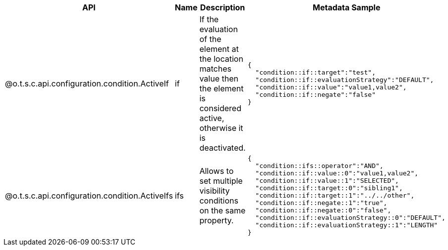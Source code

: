
[role="table-striped table-hover table-ordered",options="header,autowidth"]
|====
|API|Name|Description|Metadata Sample
|@o.t.s.c.api.configuration.condition.ActiveIf|if|If the evaluation of the element at the location matches value then the element is considered active, otherwise it is deactivated. a|
[source,js]
----
{
  "condition::if::target":"test",
  "condition::if::evaluationStrategy":"DEFAULT",
  "condition::if::value":"value1,value2",
  "condition::if::negate":"false"
}
----

|@o.t.s.c.api.configuration.condition.ActiveIfs|ifs|Allows to set multiple visibility conditions on the same property. a|
[source,js]
----
{
  "condition::ifs::operator":"AND",
  "condition::if::value::0":"value1,value2",
  "condition::if::value::1":"SELECTED",
  "condition::if::target::0":"sibling1",
  "condition::if::target::1":"../../other",
  "condition::if::negate::1":"true",
  "condition::if::negate::0":"false",
  "condition::if::evaluationStrategy::0":"DEFAULT",
  "condition::if::evaluationStrategy::1":"LENGTH"
}
----

|====

